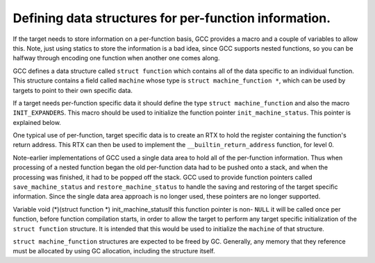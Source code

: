 .. _per-function-data:

Defining data structures for per-function information.
******************************************************

.. index:: per-function data

.. index:: data structures

If the target needs to store information on a per-function basis, GCC
provides a macro and a couple of variables to allow this.  Note, just
using statics to store the information is a bad idea, since GCC supports
nested functions, so you can be halfway through encoding one function
when another one comes along.

GCC defines a data structure called ``struct function`` which
contains all of the data specific to an individual function.  This
structure contains a field called ``machine`` whose type is
``struct machine_function *``, which can be used by targets to point
to their own specific data.

If a target needs per-function specific data it should define the type
``struct machine_function`` and also the macro ``INIT_EXPANDERS``.
This macro should be used to initialize the function pointer
``init_machine_status``.  This pointer is explained below.

One typical use of per-function, target specific data is to create an
RTX to hold the register containing the function's return address.  This
RTX can then be used to implement the ``__builtin_return_address``
function, for level 0.

Note-earlier implementations of GCC used a single data area to hold
all of the per-function information.  Thus when processing of a nested
function began the old per-function data had to be pushed onto a
stack, and when the processing was finished, it had to be popped off the
stack.  GCC used to provide function pointers called
``save_machine_status`` and ``restore_machine_status`` to handle
the saving and restoring of the target specific information.  Since the
single data area approach is no longer used, these pointers are no
longer supported.

.. c:macro:: INIT_EXPANDERS

  Macro called to initialize any target specific information.  This macro
  is called once per function, before generation of any RTL has begun.
  The intention of this macro is to allow the initialization of the
  function pointer ``init_machine_status``.

.. index:: init_machine_status

Variable void (*)(struct function *) init_machine_statusIf this function pointer is non- ``NULL`` it will be called once per
function, before function compilation starts, in order to allow the
target to perform any target specific initialization of the
``struct function`` structure.  It is intended that this would be
used to initialize the ``machine`` of that structure.

``struct machine_function`` structures are expected to be freed by GC.
Generally, any memory that they reference must be allocated by using
GC allocation, including the structure itself.

